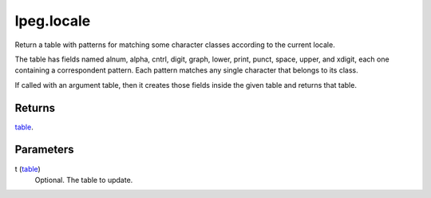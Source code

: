 lpeg.locale
====================================================================================================

Return a table with patterns for matching some character classes according to the current locale.
	
The table has fields named alnum, alpha, cntrl, digit, graph, lower, print, punct, space, upper,
and xdigit, each one containing a correspondent pattern. Each pattern matches any single character 
that belongs to its class.

If called with an argument table, then it creates those fields inside the given table and returns 
that table. 

Returns
----------------------------------------------------------------------------------------------------

`table`_.

Parameters
----------------------------------------------------------------------------------------------------

t (`table`_)
    Optional. The table to update.

.. _`table`: ../../../lua/type/table.html
